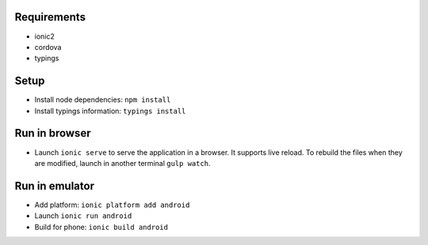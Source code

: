 Requirements
============

- ionic2
- cordova
- typings


Setup
=====

- Install node dependencies: ``npm install``
- Install typings information: ``typings install``


Run in browser
==============

- Launch ``ionic serve`` to serve the application in a browser. It supports live
  reload. To rebuild the files when they are modified, launch in another
  terminal ``gulp watch``.


Run in emulator
===============

- Add platform: ``ionic platform add android``
- Launch ``ionic run android``
- Build for phone: ``ionic build android``
